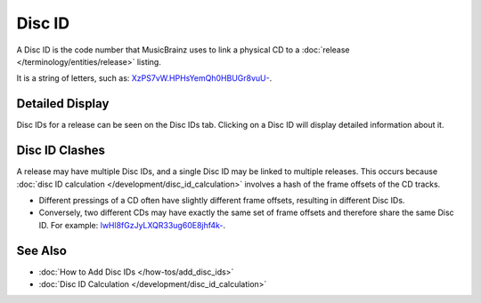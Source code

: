 .. MusicBrainz Documentation Project

Disc ID
=======

A Disc ID is the code number that MusicBrainz uses to link a physical CD to a :doc:`release </terminology/entities/release>` listing.

It is a string of letters, such as: `XzPS7vW.HPHsYemQh0HBUGr8vuU- <http://musicbrainz.org/cdtoc/XzPS7vW.HPHsYemQh0HBUGr8vuU->`_.

Detailed Display
----------------

Disc IDs for a release can be seen on the Disc IDs tab. Clicking on a Disc ID will display detailed information about it.

Disc ID Clashes
---------------

A release may have multiple Disc IDs, and a single Disc ID may be linked to multiple releases. This occurs because :doc:`disc ID calculation </development/disc_id_calculation>` involves a hash of the frame offsets of the CD tracks.

- Different pressings of a CD often have slightly different frame offsets, resulting in different Disc IDs.
- Conversely, two different CDs may have exactly the same set of frame offsets and therefore share the same Disc ID. For example: `lwHl8fGzJyLXQR33ug60E8jhf4k- <http://musicbrainz.org/cdtoc/lwHl8fGzJyLXQR33ug60E8jhf4k->`_.

See Also
--------

- :doc:`How to Add Disc IDs </how-tos/add_disc_ids>`
- :doc:`Disc ID Calculation </development/disc_id_calculation>`
